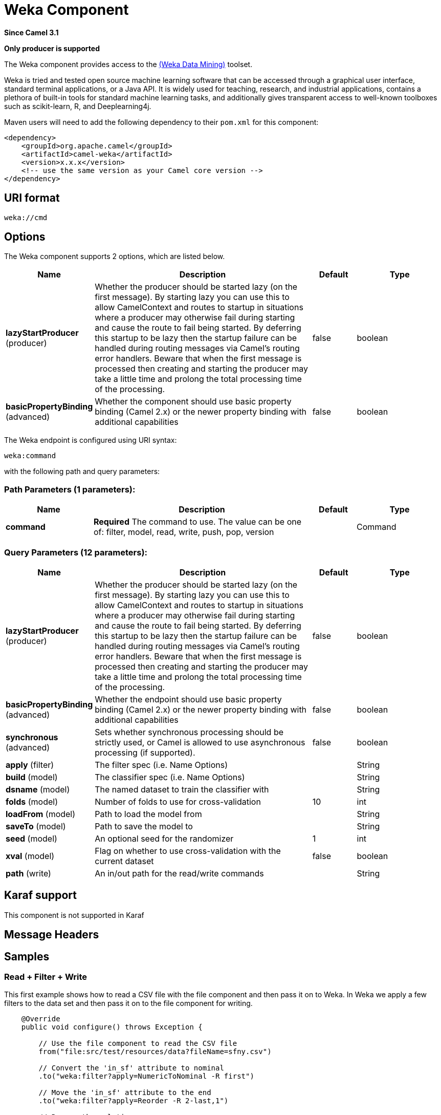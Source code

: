 [[weka-component]]
= Weka Component

*Since Camel 3.1*

// HEADER START
*Only producer is supported*
// HEADER END

The Weka component provides access to the https://www.cs.waikato.ac.nz/ml/weka[(Weka Data Mining)] toolset.

Weka is tried and tested open source machine learning software that can be accessed through a graphical user interface, standard terminal applications, or a Java API. It is widely used for teaching, research, and industrial applications, contains a plethora of built-in tools for standard machine learning tasks, and additionally gives transparent access to well-known toolboxes such as scikit-learn, R, and Deeplearning4j. 

Maven users will need to add the following dependency to their `pom.xml`
for this component:

[source,xml]
------------------------------------------------------------
<dependency>
    <groupId>org.apache.camel</groupId>
    <artifactId>camel-weka</artifactId>
    <version>x.x.x</version>
    <!-- use the same version as your Camel core version -->
</dependency>
------------------------------------------------------------

== URI format

[source,java]
---------------------------------
weka://cmd
---------------------------------

== Options

// component options: START
The Weka component supports 2 options, which are listed below.



[width="100%",cols="2,5,^1,2",options="header"]
|===
| Name | Description | Default | Type
| *lazyStartProducer* (producer) | Whether the producer should be started lazy (on the first message). By starting lazy you can use this to allow CamelContext and routes to startup in situations where a producer may otherwise fail during starting and cause the route to fail being started. By deferring this startup to be lazy then the startup failure can be handled during routing messages via Camel's routing error handlers. Beware that when the first message is processed then creating and starting the producer may take a little time and prolong the total processing time of the processing. | false | boolean
| *basicPropertyBinding* (advanced) | Whether the component should use basic property binding (Camel 2.x) or the newer property binding with additional capabilities | false | boolean
|===
// component options: END

// endpoint options: START
The Weka endpoint is configured using URI syntax:

----
weka:command
----

with the following path and query parameters:

=== Path Parameters (1 parameters):


[width="100%",cols="2,5,^1,2",options="header"]
|===
| Name | Description | Default | Type
| *command* | *Required* The command to use. The value can be one of: filter, model, read, write, push, pop, version |  | Command
|===


=== Query Parameters (12 parameters):


[width="100%",cols="2,5,^1,2",options="header"]
|===
| Name | Description | Default | Type
| *lazyStartProducer* (producer) | Whether the producer should be started lazy (on the first message). By starting lazy you can use this to allow CamelContext and routes to startup in situations where a producer may otherwise fail during starting and cause the route to fail being started. By deferring this startup to be lazy then the startup failure can be handled during routing messages via Camel's routing error handlers. Beware that when the first message is processed then creating and starting the producer may take a little time and prolong the total processing time of the processing. | false | boolean
| *basicPropertyBinding* (advanced) | Whether the endpoint should use basic property binding (Camel 2.x) or the newer property binding with additional capabilities | false | boolean
| *synchronous* (advanced) | Sets whether synchronous processing should be strictly used, or Camel is allowed to use asynchronous processing (if supported). | false | boolean
| *apply* (filter) | The filter spec (i.e. Name Options) |  | String
| *build* (model) | The classifier spec (i.e. Name Options) |  | String
| *dsname* (model) | The named dataset to train the classifier with |  | String
| *folds* (model) | Number of folds to use for cross-validation | 10 | int
| *loadFrom* (model) | Path to load the model from |  | String
| *saveTo* (model) | Path to save the model to |  | String
| *seed* (model) | An optional seed for the randomizer | 1 | int
| *xval* (model) | Flag on whether to use cross-validation with the current dataset | false | boolean
| *path* (write) | An in/out path for the read/write commands |  | String
|===
// endpoint options: END

== Karaf support

This component is not supported in Karaf

== Message Headers


== Samples

=== Read + Filter + Write

This first example shows how to read a CSV file with the file component and then pass it on to Weka. In Weka we apply a few filters to the data set and then pass it on to the file component for writing. 

[source,java]
----
    @Override
    public void configure() throws Exception {
        
        // Use the file component to read the CSV file
        from("file:src/test/resources/data?fileName=sfny.csv")
        
        // Convert the 'in_sf' attribute to nominal
        .to("weka:filter?apply=NumericToNominal -R first")
        
        // Move the 'in_sf' attribute to the end
        .to("weka:filter?apply=Reorder -R 2-last,1")
        
        // Rename the relation
        .to("weka:filter?apply=RenameRelation -modify sfny")
        
        // Use the file component to write the Arff file
        .to("file:target/data?fileName=sfny.arff")
    }
----

Here we do the same as above without use of the file component.

[source,java]
----
    @Override
    public void configure() throws Exception {
        
        // Initiate the route from somewhere
        .from("...")
        
        // Use Weka to read the CSV file
        .to("weka:read?path=src/test/resources/data/sfny.csv")
        
        // Convert the 'in_sf' attribute to nominal
        .to("weka:filter?apply=NumericToNominal -R first")
        
        // Move the 'in_sf' attribute to the end
        .to("weka:filter?apply=Reorder -R 2-last,1")
        
        // Rename the relation
        .to("weka:filter?apply=RenameRelation -modify sfny")
        
        // Use Weka to write the Arff file
        .to("weka:write?path=target/data/sfny.arff");
    }
----

In this example, would the client provide the input path or some other supported type.
Have a look at the  `WekaTypeConverters` for the set of supported input types.

[source,java]
----
    @Override
    public void configure() throws Exception {
        
        // Initiate the route from somewhere
        .from("...")
        
        // Convert the 'in_sf' attribute to nominal
        .to("weka:filter?apply=NumericToNominal -R first")
        
        // Move the 'in_sf' attribute to the end
        .to("weka:filter?apply=Reorder -R 2-last,1")
        
        // Rename the relation
        .to("weka:filter?apply=RenameRelation -modify sfny")
        
        // Use Weka to write the Arff file
        .to("weka:write?path=target/data/sfny.arff");
    }
----

=== Building a Model

When building a model, we first choose the classification algorithm to use and then train it with some data. The result is the trained model that we can later use to classify unseen data.

Here we train J48 with 10 fold cross-validation.  

[source,java]
----
try (CamelContext camelctx = new DefaultCamelContext()) {
    
    camelctx.addRoutes(new RouteBuilder() {
        
        @Override
        public void configure() throws Exception {
            
            // Use the file component to read the training data
            from("file:src/test/resources/data?fileName=sfny-train.arff")
            
            // Build a J48 classifier using cross-validation with 10 folds
            .to("weka:model?build=J48&xval=true&folds=10&seed=1")
                    
            // Persist the J48 model
            .to("weka:model?saveTo=src/test/resources/data/sfny-j48.model")
        }
    });
    camelctx.start();
}
----

=== Predicting a Class

Here we use a `Processor` to access functionality that is not directly available from endpoint URIs.

In case you come here directly and this syntax looks a bit overwhelming, you might want to have a brief look at the section about https://tdiesler.github.io/nessus-weka/#_nessus_api_concepts[Nessus API Concepts].  

[source,java]
----
try (CamelContext camelctx = new DefaultCamelContext()) {
    
    camelctx.addRoutes(new RouteBuilder() {
        
        @Override
        public void configure() throws Exception {
            
            // Use the file component to read the test data
            from("file:src/test/resources/data?fileName=sfny-test.arff")
            
            // Remove the class attribute 
            .to("weka:filter?apply=Remove -R last")
            
            // Add the 'prediction' placeholder attribute 
            .to("weka:filter?apply=Add -N predicted -T NOM -L 0,1")
            
            // Rename the relation 
            .to("weka:filter?apply=RenameRelation -modify sfny-predicted")
            
            // Load an already existing model
            .to("weka:model?loadFrom=src/test/resources/data/sfny-j48.model")
            
            // Use a processor to do the prediction
            .process(new Processor() {
                public void process(Exchange exchange) throws Exception {
                    Dataset dataset = exchange.getMessage().getBody(Dataset.class);
                    dataset.applyToInstances(new NominalPredictor());
                }
            })
                    
            // Write the data file
            .to("weka:write?path=src/test/resources/data/sfny-predicted.arff")
        }
    });
    camelctx.start();
}
----

== Resources

* https://www.cs.waikato.ac.nz/ml/weka/book.html[Practical Machine Learning Tools and Techniques,window=_blank]
* https://www.cs.waikato.ac.nz/ml/weka/courses.html[Machine Learning Courses,window=_blank]
* https://waikato.github.io/weka-wiki/documentation/[Weka Documentation,window=_blank]
* https://tdiesler.github.io/nessus-weka[Nessus-Weka,window=_blank]
